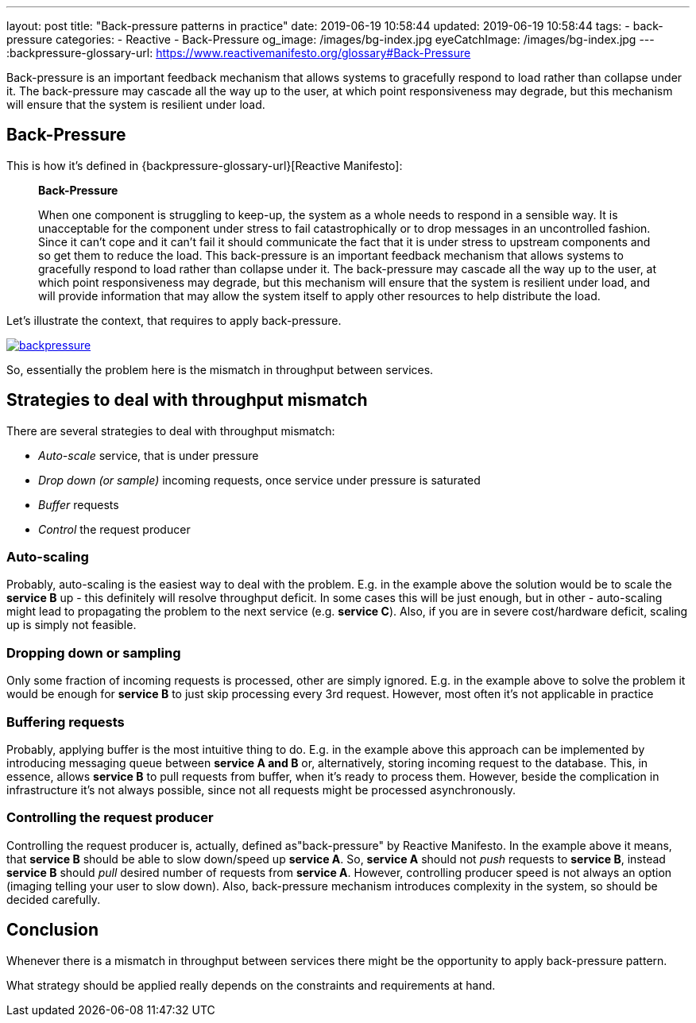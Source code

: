 ---
layout: post
title:  "Back-pressure patterns in practice"
date: 2019-06-19 10:58:44
updated: 2019-06-19 10:58:44
tags:
    - back-pressure
categories:
    - Reactive
    - Back-Pressure
og_image: /images/bg-index.jpg
eyeCatchImage: /images/bg-index.jpg
---
:backpressure-glossary-url: https://www.reactivemanifesto.org/glossary#Back-Pressure

Back-pressure is an important feedback mechanism that allows systems to gracefully respond to load rather than collapse under it.
The back-pressure may cascade all the way up to the user, at which point responsiveness may degrade, but this mechanism will ensure that the system is resilient under load.

++++
<!-- more -->
++++

== Back-Pressure

This is how it's defined in {backpressure-glossary-url}[Reactive Manifesto]:

[quote]
____
*Back-Pressure*

When one component is struggling to keep-up, the system as a whole needs
to respond in a sensible way. It is unacceptable for the component under
stress to fail catastrophically or to drop messages in an uncontrolled
fashion. Since it can’t cope and it can’t fail it should communicate the
fact that it is under stress to upstream components and so get them to
reduce the load. This back-pressure is an important feedback mechanism
that allows systems to gracefully respond to load rather than collapse
under it. The back-pressure may cascade all the way up to the user, at
which point responsiveness may degrade, but this mechanism will ensure
that the system is resilient under load, and will provide information
that may allow the system itself to apply other resources to help
distribute the load.
____

Let's illustrate the context, that requires to apply back-pressure.

[.text-center]
--
[.img-responsive.img-thumbnail]
[link=/images/backpressure.png]
image::/images/backpressure.png[]
--

So, essentially the problem here is the mismatch in throughput between
services.

== Strategies to deal with throughput mismatch

There are several strategies to deal with throughput mismatch:

* _Auto-scale_ service, that is under pressure
* _Drop down (or sample)_ incoming requests, once service under pressure
is saturated
* _Buffer_ requests
* _Control_ the request producer

=== Auto-scaling

Probably, auto-scaling is the easiest way to deal with the problem.
E.g. in the example above the solution would be to scale the
*service B* up - this definitely will resolve throughput deficit. In some cases this
will be just enough, but in other - auto-scaling might lead to 
propagating the problem to the next service (e.g. *service C*). Also, if
you are in severe cost/hardware deficit, scaling up is simply not feasible.

=== Dropping down or sampling

Only some fraction of incoming requests is processed, other are simply ignored.
E.g. in the example above to solve the problem it would be enough for *service B* to
just skip processing every 3rd request. However, most often it's not
applicable in practice

=== Buffering requests

Probably, applying buffer is the most intuitive thing to do.
E.g. in the example above this approach can be implemented by introducing
messaging queue between *service A and B* or, alternatively, storing
incoming request to the database. This, in essence, allows *service B* to
pull requests from buffer, when it's ready to process them. However, beside the
complication in infrastructure it's not always possible, since not
all requests might be processed asynchronously.

=== Controlling the request producer

Controlling the request producer is, actually, defined as"back-pressure" by Reactive Manifesto.
In the example above it means, that *service B* should be able to slow down/speed up *service A*.
So, *service A* should not _push_ requests to *service B*, instead
*service B* should _pull_ desired number of requests from *service A*.
However, controlling producer speed is not always an option
(imaging telling your user to slow down). Also, back-pressure mechanism introduces
complexity in the system, so should be decided carefully.

== Conclusion

Whenever there is a mismatch in throughput between services there might
be the opportunity to apply back-pressure pattern.

What strategy should be applied really depends on the constraints and
requirements at hand.